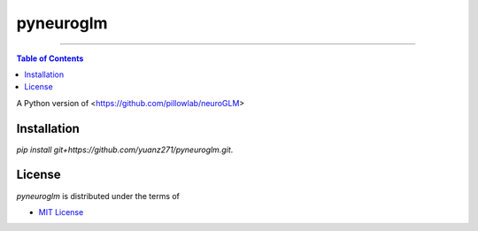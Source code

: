 pyneuroglm
========

.. image:: https://img.shields.io/badge/python-3.6-blue.svg?style=flat-square
    :target: https://pypi.org/project/hatch
    :alt: Supported Python versions


.. image:: https://img.shields.io/github/license/mashape/apistatus.svg?style=flat-square
    :target: https://choosealicense.com/licenses/
    :alt: License

-----

.. contents:: **Table of Contents**
    :backlinks: none

A Python version of <https://github.com/pillowlab/neuroGLM>

Installation
------------

`pip install git+https://github.com/yuanz271/pyneuroglm.git`.


License
-------

`pyneuroglm` is distributed under the terms of

- `MIT License <https://choosealicense.com/licenses/mit>`_
